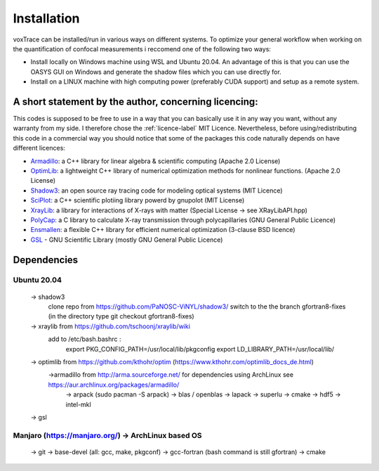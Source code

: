 Installation
============
voxTrace can be installed/run in various ways on different systems. To optimize your general workflow when
working on the quantification of confocal measurements i reccomend one of the following two ways:

* Install locally on Windows machine using WSL and Ubuntu 20.04. An advantage of this is that you can use the OASYS GUI on Windows and generate the shadow files which you can use directly for.
* Install on a LINUX machine with high computing power (preferably CUDA support) and setup as a remote system.


A short statement by the author, concerning licencing: 
-------------------------------------------------------
This codes is supposed to be free to use in a way that you can basically use it
in any way you want, without any warranty from my side. I therefore chose the :ref:`licence-label`
MIT Licence. Nevertheless, before using/redistributing this code in 
a commercial way you should notice that some of the packages this code naturally 
depends on have different licences:

* `Armadillo`_: a C++ library for linear algebra & scientific computing                                (Apache 2.0 License)
* `OptimLib`_: a lightweight C++ library of numerical optimization methods for nonlinear functions.    (Apache 2.0 License)
* `Shadow3`_: an open source ray tracing code for modeling optical systems                             (MIT Licence)
* `SciPlot`_: a C++ scientific plotiing library powerd by gnupolot                                     (MIT License)

* `XrayLib`_: a library for interactions of X-rays with matter                                         (Special License -> see XRayLibAPI.hpp)
* `PolyCap`_: a C library to calculate X-ray transmission through polycapillaries                      (GNU General Public Licence)

* `Ensmallen`_: a flexible C++ library for efficient numerical optimization                            (3-clause BSD licence)
* `GSL`_ - GNU Scientific Library                                                                      (mostly GNU General Public Licence)


Dependencies
-------------

Ubuntu 20.04
~~~~~~~~~~~~~~~~~~
    -> shadow3 
        clone repo from https://github.com/PaNOSC-ViNYL/shadow3/
        switch to the the branch gfortran8-fixes (in the directory type git checkout gfortran8-fixes)
        

    -> xraylib from https://github.com/tschoonj/xraylib/wiki
        add to /etc/bash.bashrc : 
            export PKG_CONFIG_PATH=/usr/local/lib/pkgconfig
            export LD_LIBRARY_PATH=/usr/local/lib/

    -> optimlib from https://github.com/kthohr/optim (https://www.kthohr.com/optimlib_docs_de.html)
        ->armadillo from http://arma.sourceforge.net/ for dependencies using ArchLinux see https://aur.archlinux.org/packages/armadillo/
            -> arpack (sudo pacman -S arpack)
            -> blas / openblas
            -> lapack
            -> superlu
            -> cmake
            -> hdf5
            -> intel-mkl

    -> gsl
    
Manjaro (https://manjaro.org/) -> ArchLinux based OS
~~~~~~~~~~~~~~~~~~
    -> git
    -> base-devel (all: gcc, make, pkgconf)
    -> gcc-fortran (bash command is still gfortran)
    -> cmake

.. _Armadillo: https://de.wikipedia.org
.. _OptimLib: https://de.wikipedia.org
.. _Shadow3: https://de.wikipedia.org
.. _SciPlot: https://de.wikipedia.org

.. _XrayLib: https://de.wikipedia.org
.. _PolyCap: https://de.wikipedia.org
.. _Ensmallen: https://de.wikipedia.org
.. _GSL: https://de.wikipedia.org